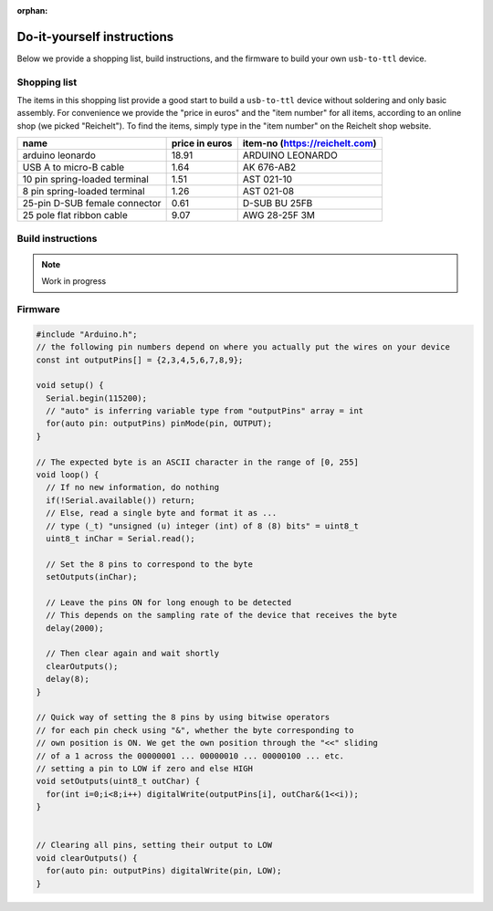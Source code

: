 :orphan:

.. _diy-instructions:

Do-it-yourself instructions
===========================

Below we provide a shopping list, build instructions, and the firmware to build your own ``usb-to-ttl`` device.

Shopping list
-------------

The items in this shopping list provide a good start to build a ``usb-to-ttl`` device without soldering and only basic assembly.
For convenience we provide the "price in euros" and the "item number" for all items, according to an online shop (we picked "Reichelt").
To find the items, simply type in the "item number" on the Reichelt shop website.

+-------------------------------+----------------+--------------------------------+
| name                          | price in euros | item-no (https://reichelt.com) |
+===============================+================+================================+
| arduino leonardo              | 18.91          | ARDUINO LEONARDO               |
+-------------------------------+----------------+--------------------------------+
| USB A to micro-B cable        | 1.64           | AK 676-AB2                     |
+-------------------------------+----------------+--------------------------------+
| 10 pin spring-loaded terminal | 1.51           | AST 021-10                     |
+-------------------------------+----------------+--------------------------------+
| 8 pin spring-loaded terminal  | 1.26           | AST 021-08                     |
+-------------------------------+----------------+--------------------------------+
| 25-pin D-SUB female connector | 0.61           | D-SUB BU 25FB                  |
+-------------------------------+----------------+--------------------------------+
| 25 pole flat ribbon cable     | 9.07           | AWG 28-25F 3M                  |
+-------------------------------+----------------+--------------------------------+

Build instructions
------------------

.. note:: Work in progress

Firmware
--------

.. code-block:: C

   #include "Arduino.h";
   // the following pin numbers depend on where you actually put the wires on your device
   const int outputPins[] = {2,3,4,5,6,7,8,9};

   void setup() {
     Serial.begin(115200);
     // "auto" is inferring variable type from "outputPins" array = int
     for(auto pin: outputPins) pinMode(pin, OUTPUT);
   }

   // The expected byte is an ASCII character in the range of [0, 255]
   void loop() {
     // If no new information, do nothing
     if(!Serial.available()) return;
     // Else, read a single byte and format it as ...
     // type (_t) "unsigned (u) integer (int) of 8 (8) bits" = uint8_t
     uint8_t inChar = Serial.read();

     // Set the 8 pins to correspond to the byte
     setOutputs(inChar);

     // Leave the pins ON for long enough to be detected
     // This depends on the sampling rate of the device that receives the byte
     delay(2000);

     // Then clear again and wait shortly
     clearOutputs();
     delay(8);
   }

   // Quick way of setting the 8 pins by using bitwise operators
   // for each pin check using "&", whether the byte corresponding to
   // own position is ON. We get the own position through the "<<" sliding
   // of a 1 across the 00000001 ... 00000010 ... 00000100 ... etc.
   // setting a pin to LOW if zero and else HIGH
   void setOutputs(uint8_t outChar) {
     for(int i=0;i<8;i++) digitalWrite(outputPins[i], outChar&(1<<i));
   }


   // Clearing all pins, setting their output to LOW
   void clearOutputs() {
     for(auto pin: outputPins) digitalWrite(pin, LOW);
   }
